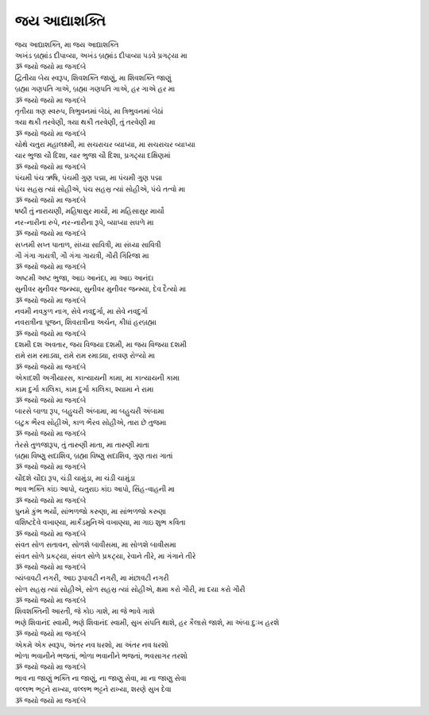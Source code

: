 જય આદ્યાશક્તિ
-----------------------

| જય આદ્યાશક્તિ, મા જય આદ્યાશક્તિ
| અખંડ બ્રહ્માંડ દીપાવ્યા, અખંડ બ્રહ્માંડ દીપાવ્યા પડવે પ્રગટ્યા મા
| |પુનઃ|

| દ્વિતીયા બેય સ્વરૂપ, શિવશક્તિ જાણું, મા શિવશક્તિ જાણું
| બ્રહ્મા ગણપતિ ગાએ, બ્રહ્મા ગણપતિ ગાએ, હર ગાએ હર મા
| |પુનઃ|

| તૃતીયા ત્રણ સ્વરુપ, ત્રિભુવનમાં બેઠાં, મા ત્રિભુવનમાં બેઠાં
| ત્રયા થકી તરવેણી, ત્રયા થકી તરવેણી, તું તરવેણી મા
| |પુનઃ|

| ચોથે ચતુરા મહાલક્ષ્મી, મા સચરાચર વ્યાપ્યા, મા સચરાચર વ્યાપ્યા
| ચાર ભુજા ચૌ દિશા, ચાર ભુજા ચૌ દિશા, પ્રગટ્યા દક્ષિણમાં
| |પુનઃ|

| પંચમી પંચ ઋષિ, પંચમી ગુણ પદ્મા, મા પંચમી ગુણ પદ્મા
| પંચ સહસ્ર ત્યાં સોહીએ, પંચ સહસ્ર ત્યાં સોહીએ, પંચે તત્વો મા
| |પુનઃ|

| ષષ્ઠી તું નારાયણી, મહિષાસુર માર્યો, મા મહિસાસુર માર્યો
| નર-નારીના રુપે, નર-નારીના રૂપે, વ્યાપ્યા સઘળે મા
| |પુનઃ|

| સપ્તમી સપ્ત પાતાળ, સંધ્યા સાવિત્રી, મા સંધ્યા સાવિત્રી
| ગૌ ગંગા ગાયત્રી, ગૌ ગંગા ગાયત્રી, ગૌરી ગિરિજા મા
| |પુનઃ|

| અષ્ટમી અષ્ટ ભુજા, આઇ આનંદા, મા આઇ આનંદા
| સુનીવર મુનીવર જન્મ્યા, સુનીવર મુનીવર જન્મ્યા, દેવ દૈત્યો મા
| |પુનઃ|

| નવમી નવકુળ નાગ, સેવે નવદુર્ગા, મા સેવે નવદુર્ગા
| નવરાત્રીના પૂજન, શિવરાત્રીના અર્ચન, કીધાં હરબ્રહ્મા
| |પુનઃ|

| દશમી દશ અવતાર, જય વિજયા દશમી, મા જય વિજયા દશમી
| રામે રામ રમાડ્યા, રામે રામ રમાડ્યા, રાવણ રોળ્યો મા
| |પુનઃ|

| એકાદશી અગીયારસ, કાત્યાયની કામા, મા કાત્યાયની કામા
| કામ દુર્ગા કાલિકા, કામ દુર્ગા કાલિકા, શ્યામા ને રામા
| |પુનઃ|

| બારસે બાળા રૂપ, બહુચરી અંબામા, મા બહુચરી અંબામા
| બટુક ભૈરવ સોહીએ, કાળ ભૈરવ સોહીએ, તારા છે તુજમા
| |પુનઃ|

| તેરસે તુળજારૂપ, તું તારુણી માતા, મા તારુણી માતા
| બ્રહ્મા વિષ્ણુ સદાશિવ, બ્રહ્મા વિષ્ણુ સદાશિવ, ગુણ તારા ગાતાં
| |પુનઃ|

| ચૌદશે ચૌદા રૂપ, ચંડી ચામુંડા, મા ચંડી ચામુંડા
| ભાવ ભક્તિ કાંઇ આપો, ચતુરાઇ કાંઇ આપો, સિંહ-વાહની મા
| |પુનઃ|

| પુનમે કુંભ ભર્યો, સાંભળજો કરુણા, મા સાંભળજો કરુણા
| વશિષ્ટદેવે વખાણ્યા, માર્કંડમુનિએ વખાણ્યા, મા ગાઇ શુભ કવિતા
| |પુનઃ|

| સંવત સોળ સતાવન, સોળશે બાવીસમા, મા સોળશે બાવીસમા
| સંવત સોળે પ્રકટ્યા, સંવત સોળે પ્રકટ્યા, રેવાને તીરે, મા ગંગાને તીરે
| |પુનઃ|

| ત્ર્યંબાવટી નગરી, આઇ રૂપાવટી નગરી, મા મંછાવટી નગરી
| સોળ સહસ્ર ત્યાં સોહીએ, સોળ સહસ્ર ત્યાં સોહીએ, ક્ષમા કરો ગૌરી, મા દયા કરો ગૌરી
| |પુનઃ|

| શિવશક્તિની આરતી, જે કોઇ ગાશે, મા જે ભાવે ગાશે
| ભણે શિવાનંદ સ્વામી, ભણે શિવાનંદ સ્વામી, સુખ સંપતિ થાશે, હર કૈલાસે જાશે, મા અંબા દુઃખ હરશે
| |પુનઃ|

| એકમે એક સ્વરૂપ, અંતર નવ ધરશો, મા અંતર નવ ધરશો
| ભોળા ભવાનીને ભજતાં, ભોળા ભવાનીને ભજતાં, ભવસાગર તરશો
| |પુનઃ|

| ભાવ ના જાણું ભક્તિ ના જાણું, ના જાણુ સેવા, મા ના જાણુ સેવા
| વલ્લભ ભટ્ટને રાખ્યા, વલ્લભ ભટ્ટને રાખ્યા, શરણે સુખ દેવા
| |પુનઃ|

.. |પુનઃ| replace:: ૐ જયો જયો મા જગદંબે
